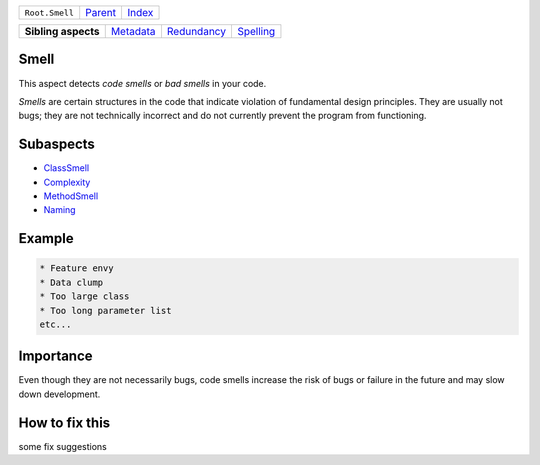 +----------------+----------------------------+------------------------------------------------------------------+
| ``Root.Smell`` | `Parent <../README.rst>`_  | `Index <//github.com/coala/aspect-docs/blob/master/README.rst>`_ |
+----------------+----------------------------+------------------------------------------------------------------+

+---------------------+--------------------------------------+------------------------------------------+--------------------------------------+
| **Sibling aspects** | `Metadata <../Metadata/README.rst>`_ | `Redundancy <../Redundancy/README.rst>`_ | `Spelling <../Spelling/README.rst>`_ |
+---------------------+--------------------------------------+------------------------------------------+--------------------------------------+

Smell
=====
This aspect detects `code smells` or `bad smells` in your code.

`Smells` are certain structures in the code that indicate violation of
fundamental design principles. They are usually not bugs; they are not
technically incorrect and do not currently prevent the program from
functioning.

Subaspects
==========

* `ClassSmell <ClassSmell/README.rst>`_
* `Complexity <Complexity/README.rst>`_
* `MethodSmell <MethodSmell/README.rst>`_
* `Naming <Naming/README.rst>`_
Example
=======

.. code-block:: English

    * Feature envy
    * Data clump
    * Too large class
    * Too long parameter list
    etc...


Importance
==========

Even though they are not necessarily bugs, code smells increase the risk
of bugs or failure in the future and may slow down development.

How to fix this
==========

some fix suggestions

